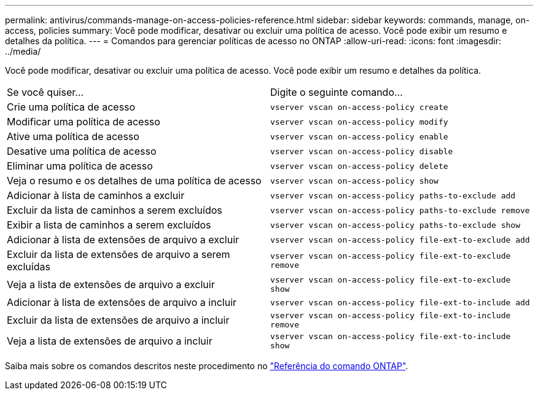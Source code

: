 ---
permalink: antivirus/commands-manage-on-access-policies-reference.html 
sidebar: sidebar 
keywords: commands, manage, on-access, policies 
summary: Você pode modificar, desativar ou excluir uma política de acesso. Você pode exibir um resumo e detalhes da política. 
---
= Comandos para gerenciar políticas de acesso no ONTAP
:allow-uri-read: 
:icons: font
:imagesdir: ../media/


[role="lead"]
Você pode modificar, desativar ou excluir uma política de acesso. Você pode exibir um resumo e detalhes da política.

|===


| Se você quiser... | Digite o seguinte comando... 


 a| 
Crie uma política de acesso
 a| 
`vserver vscan on-access-policy create`



 a| 
Modificar uma política de acesso
 a| 
`vserver vscan on-access-policy modify`



 a| 
Ative uma política de acesso
 a| 
`vserver vscan on-access-policy enable`



 a| 
Desative uma política de acesso
 a| 
`vserver vscan on-access-policy disable`



 a| 
Eliminar uma política de acesso
 a| 
`vserver vscan on-access-policy delete`



 a| 
Veja o resumo e os detalhes de uma política de acesso
 a| 
`vserver vscan on-access-policy show`



 a| 
Adicionar à lista de caminhos a excluir
 a| 
`vserver vscan on-access-policy paths-to-exclude add`



 a| 
Excluir da lista de caminhos a serem excluídos
 a| 
`vserver vscan on-access-policy paths-to-exclude remove`



 a| 
Exibir a lista de caminhos a serem excluídos
 a| 
`vserver vscan on-access-policy paths-to-exclude show`



 a| 
Adicionar à lista de extensões de arquivo a excluir
 a| 
`vserver vscan on-access-policy file-ext-to-exclude add`



 a| 
Excluir da lista de extensões de arquivo a serem excluídas
 a| 
`vserver vscan on-access-policy file-ext-to-exclude remove`



 a| 
Veja a lista de extensões de arquivo a excluir
 a| 
`vserver vscan on-access-policy file-ext-to-exclude show`



 a| 
Adicionar à lista de extensões de arquivo a incluir
 a| 
`vserver vscan on-access-policy file-ext-to-include add`



 a| 
Excluir da lista de extensões de arquivo a incluir
 a| 
`vserver vscan on-access-policy file-ext-to-include remove`



 a| 
Veja a lista de extensões de arquivo a incluir
 a| 
`vserver vscan on-access-policy file-ext-to-include show`

|===
Saiba mais sobre os comandos descritos neste procedimento no link:https://docs.netapp.com/us-en/ontap-cli/["Referência do comando ONTAP"^].
